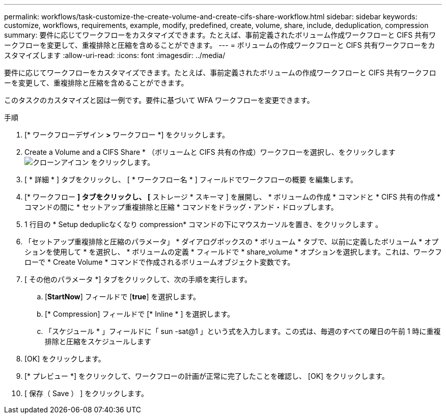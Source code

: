 ---
permalink: workflows/task-customize-the-create-volume-and-create-cifs-share-workflow.html 
sidebar: sidebar 
keywords: customize, workflows, requirements, example, modify, predefined, create, volume, share, include, deduplication, compression 
summary: 要件に応じてワークフローをカスタマイズできます。たとえば、事前定義されたボリューム作成ワークフローと CIFS 共有ワークフローを変更して、重複排除と圧縮を含めることができます。 
---
= ボリュームの作成ワークフローと CIFS 共有ワークフローをカスタマイズします
:allow-uri-read: 
:icons: font
:imagesdir: ../media/


[role="lead"]
要件に応じてワークフローをカスタマイズできます。たとえば、事前定義されたボリュームの作成ワークフローと CIFS 共有ワークフローを変更して、重複排除と圧縮を含めることができます。

このタスクのカスタマイズと図は一例です。要件に基づいて WFA ワークフローを変更できます。

.手順
. [* ワークフローデザイン *>* ワークフロー *] をクリックします。
. Create a Volume and a CIFS Share * （ボリュームと CIFS 共有の作成）ワークフローを選択し、をクリックします image:../media/clone_wfa_icon.gif["クローンアイコン"] をクリックします。
. [ * 詳細 * ] タブをクリックし、 [ * ワークフロー名 * ] フィールドでワークフローの概要 を編集します。
. [* ワークフロー *] タブをクリックし、 [* ストレージ * スキーマ ] を展開し、 * ボリュームの作成 * コマンドと * CIFS 共有の作成 * コマンドの間に * セットアップ重複排除と圧縮 * コマンドをドラッグ・アンド・ドロップします。
. 1 行目の * Setup deduplicなくなり compression* コマンドの下にマウスカーソルを置き、をクリックします image:../media/add_object_wfa_icon.gif[""]。
. 「セットアップ重複排除と圧縮のパラメータ」 * ダイアログボックスの * ボリューム * タブで、以前に定義したボリューム * オプションを使用して * を選択し、 * ボリュームの定義 * フィールドで * share_volume * オプションを選択します。これは、ワークフローで * Create Volume * コマンドで作成されるボリュームオブジェクト変数です。
. [ その他のパラメータ *] タブをクリックして、次の手順を実行します。
+
.. [*StartNow*] フィールドで [*true*] を選択します。
.. [* Compression] フィールドで [* Inline * ] を選択します。
.. 「スケジュール * 」フィールドに「 sun -sat@1 」という式を入力します。この式は、毎週のすべての曜日の午前 1 時に重複排除と圧縮をスケジュールします


. [OK] をクリックします。
. [* プレビュー *] をクリックして、ワークフローの計画が正常に完了したことを確認し、 [OK] をクリックします。
. [ 保存（ Save ） ] をクリックします。

